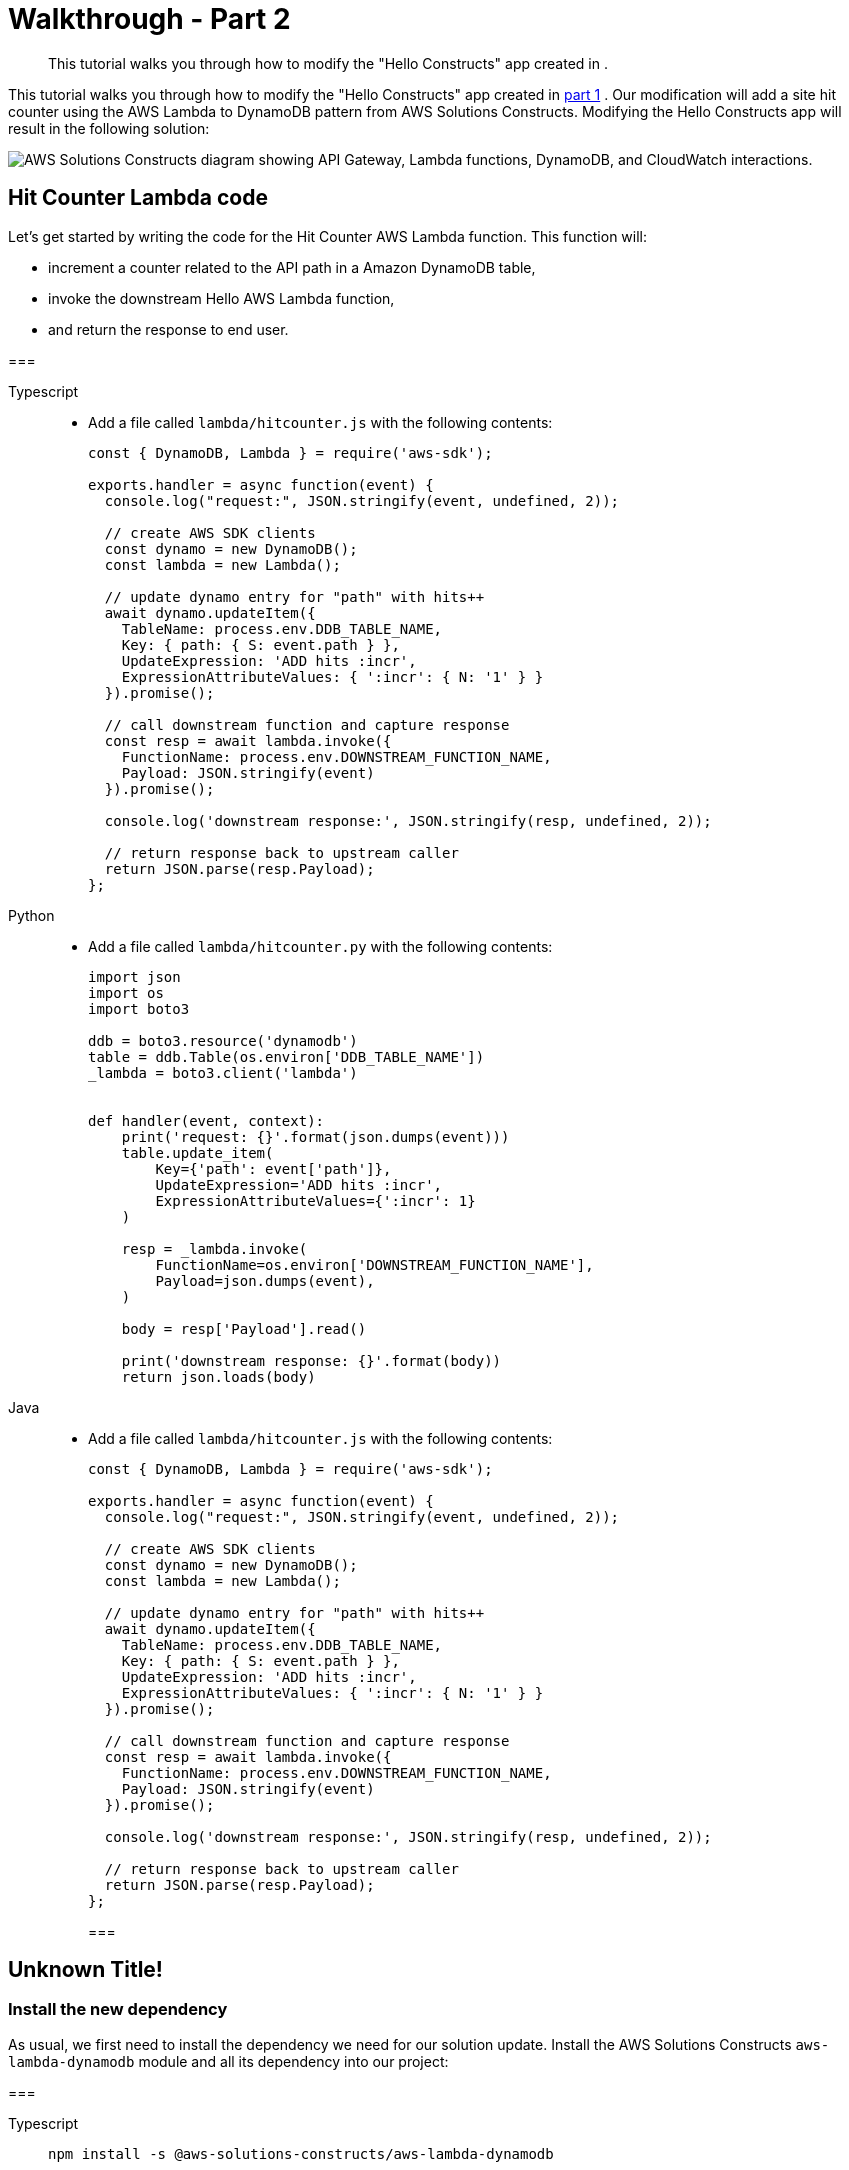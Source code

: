//!!NODE_ROOT <section>

[.topic]
[[walkthrough-part-2-v2,walkthrough-part-2-v2.title]]
= Walkthrough - Part 2
:info_doctype: section
:info_title: Walkthrough - Part 2
:info_titleabbrev: Walkthrough - Part 2
:info_abstract: This tutorial walks you through how to modify the "Hello Constructs" app \
        created in .

[abstract]
--
This tutorial walks you through how to modify the "Hello Constructs" app created in .
--

This tutorial walks you through how to modify the "Hello Constructs" app created in  xref:walkthrough-part-1-v2[part 1,linkend=walkthrough-part-1-v2] . Our modification will add a site hit counter using the AWS Lambda to DynamoDB pattern from AWS Solutions Constructs. Modifying the Hello Constructs app will result in the following solution: 



image::images/tutorial-part2.png["AWS Solutions Constructs diagram showing API Gateway, Lambda functions, DynamoDB, and CloudWatch interactions.",scaledwidth=100%]


[[hit-counter-lambda-code,hit-counter-lambda-code.title]]
== Hit Counter Lambda code

Let's get started by writing the code for the Hit Counter AWS Lambda function. This function will:  



* increment a counter related to the API path in a Amazon DynamoDB table, 
* invoke the downstream Hello AWS Lambda function, 
* and return the response to end user. 


===
[role="tablist"]
Typescript::
* Add a file called `lambda/hitcounter.js` with the following contents: 
+
[source,typescript]
----

const { DynamoDB, Lambda } = require('aws-sdk');

exports.handler = async function(event) {
  console.log("request:", JSON.stringify(event, undefined, 2));

  // create AWS SDK clients
  const dynamo = new DynamoDB();
  const lambda = new Lambda();

  // update dynamo entry for "path" with hits++
  await dynamo.updateItem({
    TableName: process.env.DDB_TABLE_NAME,
    Key: { path: { S: event.path } },
    UpdateExpression: 'ADD hits :incr',
    ExpressionAttributeValues: { ':incr': { N: '1' } }
  }).promise();

  // call downstream function and capture response
  const resp = await lambda.invoke({
    FunctionName: process.env.DOWNSTREAM_FUNCTION_NAME,
    Payload: JSON.stringify(event)
  }).promise();

  console.log('downstream response:', JSON.stringify(resp, undefined, 2));

  // return response back to upstream caller
  return JSON.parse(resp.Payload);
};
----


Python::
* Add a file called `lambda/hitcounter.py` with the following contents: 
+
[source,python]
----

import json
import os
import boto3

ddb = boto3.resource('dynamodb')
table = ddb.Table(os.environ['DDB_TABLE_NAME'])
_lambda = boto3.client('lambda')


def handler(event, context):
    print('request: {}'.format(json.dumps(event)))
    table.update_item(
        Key={'path': event['path']},
        UpdateExpression='ADD hits :incr',
        ExpressionAttributeValues={':incr': 1}
    )

    resp = _lambda.invoke(
        FunctionName=os.environ['DOWNSTREAM_FUNCTION_NAME'],
        Payload=json.dumps(event),
    )

    body = resp['Payload'].read()

    print('downstream response: {}'.format(body))
    return json.loads(body)
----


Java::
* Add a file called `lambda/hitcounter.js` with the following contents:
+
[source,typescript]
----

const { DynamoDB, Lambda } = require('aws-sdk');

exports.handler = async function(event) {
  console.log("request:", JSON.stringify(event, undefined, 2));

  // create AWS SDK clients
  const dynamo = new DynamoDB();
  const lambda = new Lambda();

  // update dynamo entry for "path" with hits++
  await dynamo.updateItem({
    TableName: process.env.DDB_TABLE_NAME,
    Key: { path: { S: event.path } },
    UpdateExpression: 'ADD hits :incr',
    ExpressionAttributeValues: { ':incr': { N: '1' } }
  }).promise();

  // call downstream function and capture response
  const resp = await lambda.invoke({
    FunctionName: process.env.DOWNSTREAM_FUNCTION_NAME,
    Payload: JSON.stringify(event)
  }).promise();

  console.log('downstream response:', JSON.stringify(resp, undefined, 2));

  // return response back to upstream caller
  return JSON.parse(resp.Payload);
};
----
===

[[define-the-resources]]
== Unknown Title!

[[install-the-new-dependency,install-the-new-dependency.title]]
=== Install the new dependency

As usual, we first need to install the dependency we need for our solution update. Install the AWS Solutions Constructs  `aws-lambda-dynamodb` module and all its dependency into our project: 



===
[role="tablist"]
Typescript::
+
[source,typescript]
----

npm install -s @aws-solutions-constructs/aws-lambda-dynamodb
----


Python::
+
[source,python]
----

pip install aws_solutions_constructs.aws_lambda_dynamodb
----


Java::
* Edit the [path]``pom.xml`` file with the following information:
+
[source,xml]
----

<dependency>
    <groupId>software.amazon.awsconstructs</groupId>
    <artifactId>lambdadynamodb</artifactId>
    <version>${solutionconstructs.version}</version>
</dependency>
----
+

Run the command:
+
[source,java]
----

mvn install
----
===


[[w6aab7c17b9b3,define-the-resources.title]]
=== Define the resources

Now, let's update our stack code to accomodate our new architecture.  

First, we are going to import our new dependency and move the "Hello" function outside of the `aws-apigateway-lambda` pattern we created in part 1. 



TypeScript::
* Replace the code in `lib/hello-constructs-stack.ts` with the following: 
+
[source,typescript]
----

import { Construct } from 'constructs';
import { Stack, StackProps } from 'aws-cdk-lib';
import * as lambda from 'aws-cdk-lib/aws-lambda';
import * as api from 'aws-cdk-lib/aws-apigateway';
import * as dynamodb from 'aws-cdk-lib/aws-dynamodb';
import { ApiGatewayToLambda, ApiGatewayToLambdaProps } from '@aws-solutions-constructs/aws-apigateway-lambda';
import { LambdaToDynamoDB, LambdaToDynamoDBProps } from '@aws-solutions-constructs/aws-lambda-dynamodb';

export class HelloConstructsStack extends Stack {
  constructor(scope: Construct, id: string, props?: StackProps) {
    super(scope, id, props);

    // The code that defines your stack goes here

    const helloFunc = new lambda.Function(this, 'HelloHandler', {
      runtime: lambda.Runtime.NODEJS_12_X,
      code: lambda.Code.fromAsset('lambda'),
      handler: 'hello.handler'
    });

    const api_lambda_props: ApiGatewayToLambdaProps = {
      lambdaFunctionProps: {
        code: lambda.Code.fromAsset('lambda'),
        runtime: lambda.Runtime.NODEJS_12_X,
        handler: 'hello.handler'
      },
      apiGatewayProps: {
        defaultMethodOptions: {
          authorizationType: api.AuthorizationType.NONE
        }
      }
    };

    new ApiGatewayToLambda(this, 'ApiGatewayToLambda', api_lambda_props);
  }
}
----


Python::
* Replace the code in `hello_constructs/hello_constructs_stack.py` with the following: 
+
[source,python]
----

from constructs import Construct
from aws_cdk import (
    aws_lambda as _lambda,
    aws_apigateway as apigw,
    aws_dynamodb as ddb,
    App,
    Stack
)
from aws_solutions_constructs import (
    aws_apigateway_lambda as apigw_lambda,
    aws_lambda_dynamodb as lambda_ddb
)

class HelloConstructsStack(Stack):

    def __init__(self, scope: Construct, id: str, **kwargs) -> None:
        super().__init__(scope, id, **kwargs)

        # The code that defines your stack goes here

        self._handler = _lambda.Function(
          self, 'HelloHandler',
          runtime=_lambda.Runtime.PYTHON_3_11,
          handler='hello.handler',
          code=_lambda.Code.from_asset('lambda'),
        )

        apigw_lambda.ApiGatewayToLambda(
            self, 'ApiGatewayToLambda',
            lambda_function_props=_lambda.FunctionProps(
                runtime=_lambda.Runtime.PYTHON_3_11,
                code=_lambda.Code.from_asset('lambda'),
                handler='hello.handler',
            ),
            api_gateway_props=apigw.RestApiProps(
                default_method_options=apigw.MethodOptions(
                    authorization_type=apigw.AuthorizationType.NONE
                )
            )
        )
----


Java::
* Replace the code in [path]``HelloConstructsStack.java`` with the following:
+
[source,java]
----

package com.myorg;

import software.constructs.Construct;
import software.amazon.awscdk.Stack;
import software.amazon.awscdk.StackProps;

import software.amazon.awscdk.services.lambda.*;
import software.amazon.awscdk.services.lambda.Runtime;
import software.amazon.awscdk.services.apigateway.*;
import software.amazon.awsconstructs.services.apigatewaylambda.ApiGatewayToLambda;
import software.amazon.awsconstructs.services.apigatewaylambda.ApiGatewayToLambdaProps;

public class HelloConstructsStack extends Stack {
    public HelloConstructsStack(final Construct scope, final String id) {
        this(scope, id, null);
    }

    public HelloConstructsStack(final Construct scope, final String id, final StackProps props) {
        super(scope, id, props);

        final Function hello = Function.Builder.create(this, "HelloHandler")
                .runtime(Runtime.NODEJS_14_X) // execution environment
                .code(Code.fromAsset("lambda")) // code loaded from the "lambda" directory
                .handler("hello.handler") // file is "hello", function is "handler"
                .build();

        new ApiGatewayToLambda(this, "ApiGatewayToLambdaPattern", new ApiGatewayToLambdaProps.Builder()
                .lambdaFunctionProps(new FunctionProps.Builder()
                        .runtime(Runtime.NODEJS_14_X) // execution environment
                        .code(Code.fromAsset("lambda")) // code loaded from the "lambda" directory
                        .handler("hello.handler") // file is "hello", function is "handler"
                        .build())
                .apiGatewayProps(new RestApiProps.Builder()
                        .defaultMethodOptions(new MethodOptions.Builder()
                                .authorizationType(AuthorizationType.NONE)
                                .build())
                        .build())
                .build());
    }
}
----
===

Next, we are going to add the  `aws-lambda-dynamodb` pattern to build out the hit counter service for our updated architecture. 



image::images/tutorial-part2a.png["AWS Solutions Constructs diagram showing API Gateway, Lambda, DynamoDB, and CloudWatch interactions.",scaledwidth=100%]

The next update below defines the properties for the  `aws-lambda-dynamodb` pattern by defining the AWS Lambda function with the Hit Counter handler. Additionally, the Amazon DynamoDB table is defined with a name of `SolutionsConstructsHits` and a partition key of `path` . 



TypeScript::
* Edit the file `lib/hello-constructs-stack.ts` with the following: 
+
[source,typescript]
----

import { Construct } from 'constructs';
import { Stack, StackProps, RemovalPolicy } from 'aws-cdk-lib';
import * as lambda from 'aws-cdk-lib/aws-lambda';
import * as api from 'aws-cdk-lib/aws-apigateway';
import * as dynamodb from 'aws-cdk-lib/aws-dynamodb';
import { ApiGatewayToLambda, ApiGatewayToLambdaProps } from '@aws-solutions-constructs/aws-apigateway-lambda';
import { LambdaToDynamoDB, LambdaToDynamoDBProps } from '@aws-solutions-constructs/aws-lambda-dynamodb';

export class HelloConstructsStack extends Stack {
  constructor(scope: Construct, id: string, props?: StackProps) {
    super(scope, id, props);

    // The code that defines your stack goes here

    const helloFunc = new lambda.Function(this, 'HelloHandler', {
      runtime: lambda.Runtime.NODEJS_12_X,
      code: lambda.Code.fromAsset('lambda'),
      handler: 'hello.handler'
    });

    // hit counter, aws-lambda-dynamodb pattern
    const lambda_ddb_props: LambdaToDynamoDBProps = {
      lambdaFunctionProps: {
          code: lambda.Code.fromAsset(`lambda`),
          runtime: lambda.Runtime.NODEJS_12_X,
          handler: 'hitcounter.handler',
          environment: {
              DOWNSTREAM_FUNCTION_NAME: helloFunc.functionName
          }
      },
      dynamoTableProps: {
          tableName: 'SolutionsConstructsHits',
          partitionKey: { name: 'path', type: dynamodb.AttributeType.STRING },
          removalPolicy: RemovalPolicy.DESTROY
      }
    };

    const hitcounter = new LambdaToDynamoDB(this, 'LambdaToDynamoDB', lambda_ddb_props);

    const api_lambda_props: ApiGatewayToLambdaProps = {
      lambdaFunctionProps: {
        code: lambda.Code.fromAsset('lambda'),
        runtime: lambda.Runtime.NODEJS_12_X,
        handler: 'hello.handler'
      },
      apiGatewayProps: {
        defaultMethodOptions: {
          authorizationType: api.AuthorizationType.NONE
        }
      }
    };

    new ApiGatewayToLambda(this, 'ApiGatewayToLambda', api_lambda_props);
  }
}
----


Python::
* Edit the file `hello_constructs/hello_constructs_stack.py` with the following: 
+
[source,python]
----

from constructs import Construct
from aws_cdk import (
    aws_lambda as _lambda,
    aws_apigateway as apigw,
    aws_dynamodb as ddb,
    App,
    Stack,
    RemovalPolicy
)
from aws_solutions_constructs import (
    aws_apigateway_lambda as apigw_lambda,
    aws_lambda_dynamodb as lambda_ddb
)


class HelloConstructsStack(Stack):

    def __init__(self, scope: Construct, id: str, **kwargs) -> None:
        super().__init__(scope, id, **kwargs)

        # The code that defines your stack goes here

        self.hello_func = _lambda.Function(
            self, 'HelloHandler',
            runtime=_lambda.Runtime.PYTHON_3_11,
            handler='hello.handler',
            code=_lambda.Code.from_asset('lambda'),
        )

        #  hit counter, aws-lambda-dynamodb pattern
        self.hit_counter = lambda_ddb.LambdaToDynamoDB(
            self, 'LambdaToDynamoDB',
            lambda_function_props=_lambda.FunctionProps(
                runtime=_lambda.Runtime.PYTHON_3_11,
                code=_lambda.Code.from_asset('lambda'),
                handler='hitcounter.handler',
                environment={
                    'DOWNSTREAM_FUNCTION_NAME': self.hello_func.function_name
                }
            ),
            dynamo_table_props=ddb.TableProps(
                table_name='SolutionsConstructsHits',
                partition_key={
                    'name': 'path',
                    'type': ddb.AttributeType.STRING
                },
                removal_policy=RemovalPolicy.DESTROY
            )
        )

        apigw_lambda.ApiGatewayToLambda(
            self, 'ApiGatewayToLambda',
            lambda_function_props=_lambda.FunctionProps(
                runtime=_lambda.Runtime.PYTHON_3_11,
                code=_lambda.Code.from_asset('lambda'),
                handler='hello.handler',
            ),
            api_gateway_props=apigw.RestApiProps(
                default_method_options=apigw.MethodOptions(
                    authorization_type=apigw.AuthorizationType.NONE
                )
            )
        )
----


Java::
* Edit the file [path]``HelloConstructsStack.java`` with the following:
+
[source,java]
----


package com.myorg;

import java.util.Map;
import java.util.HashMap;

import software.constructs.Construct;
import software.amazon.awscdk.RemovalPolicy;
import software.amazon.awscdk.Stack;
import software.amazon.awscdk.StackProps;

import software.amazon.awscdk.services.lambda.*;
import software.amazon.awscdk.services.lambda.Runtime;
import software.amazon.awscdk.services.apigateway.*;
import software.amazon.awscdk.services.dynamodb.*;
import software.amazon.awsconstructs.services.apigatewaylambda.ApiGatewayToLambda;
import software.amazon.awsconstructs.services.apigatewaylambda.ApiGatewayToLambdaProps;
import software.amazon.awsconstructs.services.lambdadynamodb.*;

public class HelloConstructsStack extends Stack {
    public HelloConstructsStack(final Construct scope, final String id) {
        this(scope, id, null);
    }

    public HelloConstructsStack(final Construct scope, final String id, final StackProps props) {
        super(scope, id, props);

        final Function helloFunc = Function.Builder.create(this, "HelloHandler")
                .runtime(Runtime.NODEJS_14_X) // execution environment
                .code(Code.fromAsset("lambda")) // code loaded from the "lambda" directory
                .handler("hello.handler") // file is "hello", function is "handler"
                .build();

        final Map<String, String> lambdaEnvironment = new HashMap<>();
        lambdaEnvironment.put("DOWNSTREAM_FUNCTION_NAME", helloFunc.getFunctionName());

        final LambdaToDynamoDB hitcounter = new LambdaToDynamoDB(this, "LambdaToDynamoDBPattern",
                new LambdaToDynamoDBProps.Builder()
                        .lambdaFunctionProps(new FunctionProps.Builder()
                                .runtime(Runtime.NODEJS_14_X) // execution environment
                                .code(Code.fromAsset("lambda")) // code loaded from the "lambda" directory
                                .handler("hitcounter.handler") // file is "hello", function is "handler"
                                .environment(lambdaEnvironment)
                                .build())
                        .dynamoTableProps(new TableProps.Builder()
                                .tableName("SolutionsConstructsHits")
                                .partitionKey(new Attribute.Builder()
                                        .name("path")
                                        .type(AttributeType.STRING)
                                        .build())
                                .removalPolicy(RemovalPolicy.DESTROY)
                                .build())
                        .build());

        new ApiGatewayToLambda(this, "ApiGatewayToLambdaPattern", new ApiGatewayToLambdaProps.Builder()
                .lambdaFunctionProps(new FunctionProps.Builder()
                        .runtime(Runtime.NODEJS_14_X) // execution environment
                        .code(Code.fromAsset("lambda")) // code loaded from the "lambda" directory
                        .handler("hello.handler") // file is "hello", function is "handler"
                        .build())
                .apiGatewayProps(new RestApiProps.Builder()
                        .defaultMethodOptions(new MethodOptions.Builder()
                                .authorizationType(AuthorizationType.NONE)
                                .build())
                        .build())
                .build());
    }
}
----
===

Next, we need to grant the Hit Counter function created from the  `aws-lambda-dynamodb` pattern added above permission to invoke our Hello function. 



TypeScript::
* Edit the file `lib/hello-constructs-stack.ts` with the following: 
+
[source,typescript]
----

import { Construct } from 'constructs';
import { Stack, StackProps, RemovalPolicy } from 'aws-cdk-lib';
import * as lambda from 'aws-cdk-lib/aws-lambda';
import * as api from 'aws-cdk-lib/aws-apigateway';
import * as dynamodb from 'aws-cdk-lib/aws-dynamodb';
import { ApiGatewayToLambda, ApiGatewayToLambdaProps } from '@aws-solutions-constructs/aws-apigateway-lambda';
import { LambdaToDynamoDB, LambdaToDynamoDBProps } from '@aws-solutions-constructs/aws-lambda-dynamodb';

  export class HelloConstructsStack extends Stack {
    constructor(scope: Construct, id: string, props?: StackProps) {
      super(scope, id, props);

      // The code that defines your stack goes here

      // hello function responding to http requests
      const helloFunc = new lambda.Function(this, 'HelloHandler', {
        runtime: lambda.Runtime.NODEJS_12_X,
        code: lambda.Code.fromAsset('lambda'),
        handler: 'hello.handler'
      });

      // hit counter, aws-lambda-dynamodb pattern
      const lambda_ddb_props: LambdaToDynamoDBProps = {
        lambdaFunctionProps: {
            code: lambda.Code.fromAsset(`lambda`),
            runtime: lambda.Runtime.NODEJS_12_X,
            handler: 'hitcounter.handler',
            environment: {
                DOWNSTREAM_FUNCTION_NAME: helloFunc.functionName
            }
        },
        dynamoTableProps: {
            tableName: 'SolutionsConstructsHits',
            partitionKey: { name: 'path', type: dynamodb.AttributeType.STRING },
            removalPolicy: RemovalPolicy.DESTROY
        }
      };

      const hitcounter = new LambdaToDynamoDB(this, 'LambdaToDynamoDB', lambda_ddb_props);

      // grant the hitcounter lambda role invoke permissions to the hello function
      helloFunc.grantInvoke(hitcounter.lambdaFunction);

      const api_lambda_props: ApiGatewayToLambdaProps = {
        lambdaFunctionProps: {
          code: lambda.Code.fromAsset('lambda'),
          runtime: lambda.Runtime.NODEJS_12_X,
          handler: 'hello.handler'
        },
        apiGatewayProps: {
          defaultMethodOptions: {
            authorizationType: api.AuthorizationType.NONE
          }
        }
      };

      new ApiGatewayToLambda(this, 'ApiGatewayToLambda', api_lambda_props);
    }
  }
----


Python::
* Edit the file `hello_constructs/hello_constructs_stack.py` with the following: 
+
[source,python]
----

from constructs import Construct
from aws_cdk import (
    aws_lambda as _lambda,
    aws_apigateway as apigw,
    aws_dynamodb as ddb,
    App,
    Stack,
    RemovalPolicy
)

from aws_solutions_constructs import (
    aws_apigateway_lambda as apigw_lambda,
    aws_lambda_dynamodb as lambda_ddb
)

class HelloConstructsStack(Stack):

    def __init__(self, scope: Construct, id: str, **kwargs) -> None:
        super().__init__(scope, id, **kwargs)

        # The code that defines your stack goes here

        self.hello_func = _lambda.Function(
          self, 'HelloHandler',
          runtime=_lambda.Runtime.PYTHON_3_11,
          handler='hello.handler',
          code=_lambda.Code.from_asset('lambda'),
        )

        #  hit counter, aws-lambda-dynamodb pattern
        self.hit_counter = lambda_ddb.LambdaToDynamoDB(
            self, 'LambdaToDynamoDB',
            lambda_function_props=_lambda.FunctionProps(
                runtime=_lambda.Runtime.PYTHON_3_11,
                code=_lambda.Code.from_asset('lambda'),
                handler='hitcounter.handler',
                environment={
                    'DOWNSTREAM_FUNCTION_NAME': self.hello_func.function_name
                }
            ),
            dynamo_table_props=ddb.TableProps(
                table_name='SolutionsConstructsHits',
                partition_key={
                    'name': 'path',
                    'type': ddb.AttributeType.STRING
                },
                removal_policy=RemovalPolicy.DESTROY
            )
        )

        # grant the hitcounter lambda role invoke permissions to the hello function
        self.hello_func.grant_invoke(self.hit_counter.lambda_function)

        apigw_lambda.ApiGatewayToLambda(
            self, 'ApiGatewayToLambda',
            lambda_function_props=_lambda.FunctionProps(
                runtime=_lambda.Runtime.PYTHON_3_11,
                code=_lambda.Code.from_asset('lambda'),
                handler='hello.handler',
            ),
            api_gateway_props=apigw.RestApiProps(
                default_method_options=apigw.MethodOptions(
                    authorization_type=apigw.AuthorizationType.NONE
                )
            )
        )
----


Java::
* Edit the file [path]``src/../HelloConstructsStack.java`` with the following:
+
[source,java]
----


package com.myorg;

import java.util.Map;
import java.util.HashMap;

import software.constructs.Construct;
import software.amazon.awscdk.RemovalPolicy;
import software.amazon.awscdk.Stack;
import software.amazon.awscdk.StackProps;

import software.amazon.awscdk.services.lambda.*;
import software.amazon.awscdk.services.lambda.Runtime;
import software.amazon.awscdk.services.apigateway.*;
import software.amazon.awscdk.services.dynamodb.*;
import software.amazon.awsconstructs.services.apigatewaylambda.ApiGatewayToLambda;
import software.amazon.awsconstructs.services.apigatewaylambda.ApiGatewayToLambdaProps;
import software.amazon.awsconstructs.services.lambdadynamodb.*;

public class HelloConstructsStack extends Stack {
    public HelloConstructsStack(final Construct scope, final String id) {
        this(scope, id, null);
    }

    public HelloConstructsStack(final Construct scope, final String id, final StackProps props) {
        super(scope, id, props);

        final Function helloFunc = Function.Builder.create(this, "HelloHandler")
                .runtime(Runtime.NODEJS_14_X) // execution environment
                .code(Code.fromAsset("lambda")) // code loaded from the "lambda" directory
                .handler("hello.handler") // file is "hello", function is "handler"
                .build();

        final Map<String, String> lambdaEnvironment = new HashMap<>();
        lambdaEnvironment.put("DOWNSTREAM_FUNCTION_NAME", helloFunc.getFunctionName());

        final LambdaToDynamoDB hitcounter = new LambdaToDynamoDB(this, "LambdaToDynamoDBPattern",
                new LambdaToDynamoDBProps.Builder()
                        .lambdaFunctionProps(new FunctionProps.Builder()
                                .runtime(Runtime.NODEJS_14_X) // execution environment
                                .code(Code.fromAsset("lambda")) // code loaded from the "lambda" directory
                                .handler("hitcounter.handler") // file is "hello", function is "handler"
                                .environment(lambdaEnvironment)
                                .build())
                        .dynamoTableProps(new TableProps.Builder()
                                .tableName("SolutionsConstructsHits")
                                .partitionKey(new Attribute.Builder()
                                        .name("path")
                                        .type(AttributeType.STRING)
                                        .build())
                                .removalPolicy(RemovalPolicy.DESTROY)
                                .build())
                        .build());

        // grant the hitcounter lambda role invoke permissions to the hello function
        helloFunc.grantInvoke(hitcounter.getLambdaFunction());

        new ApiGatewayToLambda(this, "ApiGatewayToLambdaPattern", new ApiGatewayToLambdaProps.Builder()
                .lambdaFunctionProps(new FunctionProps.Builder()
                        .runtime(Runtime.NODEJS_14_X) // execution environment
                        .code(Code.fromAsset("lambda")) // code loaded from the "lambda" directory
                        .handler("hello.handler") // file is "hello", function is "handler"
                        .build())
                .apiGatewayProps(new RestApiProps.Builder()
                        .defaultMethodOptions(new MethodOptions.Builder()
                                .authorizationType(AuthorizationType.NONE)
                                .build())
                        .build())
                .build());
    }
}
----
===

Finally, we need to update our original  `aws-apigateway-lambda` pattern to utilize our new Hit Counter function that was provisioned with the `aws-lambda-dynamodb` pattern above. 



TypeScript::
* Edit the file `lib/hello-constructs-stack.ts` with the following: 
+
[source,typescript]
----

import { Construct } from 'constructs';
import { Stack, StackProps, RemovalPolicy } from 'aws-cdk-lib';
import * as lambda from 'aws-cdk-lib/aws-lambda';
import * as api from 'aws-cdk-lib/aws-apigateway';
import * as dynamodb from 'aws-cdk-lib/aws-dynamodb';
import { ApiGatewayToLambda, ApiGatewayToLambdaProps } from '@aws-solutions-constructs/aws-apigateway-lambda';
import { LambdaToDynamoDB, LambdaToDynamoDBProps } from '@aws-solutions-constructs/aws-lambda-dynamodb';

export class HelloConstructsStack extends Stack {
  constructor(scope: Construct, id: string, props?: StackProps) {
    super(scope, id, props);

    // The code that defines your stack goes here

    // hello function responding to http requests
    const helloFunc = new lambda.Function(this, 'HelloHandler', {
      runtime: lambda.Runtime.NODEJS_12_X,
      code: lambda.Code.fromAsset('lambda'),
      handler: 'hello.handler'
    });

    // hit counter, aws-lambda-dynamodb pattern
    const lambda_ddb_props: LambdaToDynamoDBProps = {
      lambdaFunctionProps: {
        code: lambda.Code.fromAsset(`lambda`),
        runtime: lambda.Runtime.NODEJS_12_X,
        handler: 'hitcounter.handler',
        environment: {
          DOWNSTREAM_FUNCTION_NAME: helloFunc.functionName
        }
      },
      dynamoTableProps: {
        tableName: 'SolutionsConstructsHits',
        partitionKey: { name: 'path', type: dynamodb.AttributeType.STRING },
        removalPolicy: RemovalPolicy.DESTROY
      }
    };

    const hitcounter = new LambdaToDynamoDB(this, 'LambdaToDynamoDB', lambda_ddb_props);

    // grant the hitcounter lambda role invoke permissions to the hello function
    helloFunc.grantInvoke(hitcounter.lambdaFunction);

    const api_lambda_props: ApiGatewayToLambdaProps = {
      existingLambdaObj: hitcounter.lambdaFunction,
      apiGatewayProps: {
        defaultMethodOptions: {
          authorizationType: api.AuthorizationType.NONE
        }
      }
    };

    new ApiGatewayToLambda(this, 'ApiGatewayToLambda', api_lambda_props);
  }
}
----


Python::
* Edit the file `hello_constructs/hello_constructs_stack.py` with the following: 
+
[source,python]
----

from constructs import Construct
from aws_cdk import (
    aws_lambda as _lambda,
    aws_apigateway as apigw,
    aws_dynamodb as ddb,
    App,
    Stack,
    RemovalPolicy
)

from aws_solutions_constructs import (
    aws_apigateway_lambda as apigw_lambda,
    aws_lambda_dynamodb as lambda_ddb
)

class HelloConstructsStack(Stack):

    def __init__(self, scope: Construct, id: str, **kwargs) -> None:
        super().__init__(scope, id, **kwargs)

        # The code that defines your stack goes here

        self.hello_func = _lambda.Function(
          self, 'HelloHandler',
          runtime=_lambda.Runtime.PYTHON_3_11,
          handler='hello.handler',
          code=_lambda.Code.from_asset('lambda'),
        )

        #  hit counter, aws-lambda-dynamodb pattern
        self.hit_counter = lambda_ddb.LambdaToDynamoDB(
            self, 'LambdaToDynamoDB',
            lambda_function_props=_lambda.FunctionProps(
                runtime=_lambda.Runtime.PYTHON_3_11,
                code=_lambda.Code.from_asset('lambda'),
                handler='hitcounter.handler',
                environment={
                    'DOWNSTREAM_FUNCTION_NAME': self.hello_func.function_name
                }
            ),
            dynamo_table_props=ddb.TableProps(
                table_name='SolutionsConstructsHits',
                partition_key={
                    'name': 'path',
                    'type': ddb.AttributeType.STRING
                },
                removal_policy=RemovalPolicy.DESTROY
            )
        )

        # grant the hitcounter lambda role invoke permissions to the hello function
        self.hello_func.grant_invoke(self.hit_counter.lambda_function)

        apigw_lambda.ApiGatewayToLambda(
            self, 'ApiGatewayToLambda',
            existing_lambda_obj=self.hit_counter.lambda_function,
            api_gateway_props=apigw.RestApiProps(
                default_method_options=apigw.MethodOptions(
                    authorization_type=apigw.AuthorizationType.NONE
                )
            )
        )
----


Java::
* Edit the file [path]``src/../HelloConstructsStack.java`` with the following:
+
[source,java]
----

package com.myorg;

import java.util.Map;
import java.util.HashMap;

import software.constructs.Construct;
import software.amazon.awscdk.RemovalPolicy;
import software.amazon.awscdk.Stack;
import software.amazon.awscdk.StackProps;

import software.amazon.awscdk.services.lambda.*;
import software.amazon.awscdk.services.lambda.Runtime;
import software.amazon.awscdk.services.apigateway.*;
import software.amazon.awscdk.services.dynamodb.*;
import software.amazon.awsconstructs.services.apigatewaylambda.ApiGatewayToLambda;
import software.amazon.awsconstructs.services.apigatewaylambda.ApiGatewayToLambdaProps;
import software.amazon.awsconstructs.services.lambdadynamodb.*;

public class HelloConstructsStack extends Stack {
    public HelloConstructsStack(final Construct scope, final String id) {
        this(scope, id, null);
    }

    public HelloConstructsStack(final Construct scope, final String id, final StackProps props) {
        super(scope, id, props);

        final Function helloFunc = Function.Builder.create(this, "HelloHandler")
                .runtime(Runtime.NODEJS_14_X) // execution environment
                .code(Code.fromAsset("lambda")) // code loaded from the "lambda" directory
                .handler("hello.handler") // file is "hello", function is "handler"
                .build();

        final Map<String, String> lambdaEnvironment = new HashMap<>();
        lambdaEnvironment.put("DOWNSTREAM_FUNCTION_NAME", helloFunc.getFunctionName());

        final LambdaToDynamoDB hitcounter = new LambdaToDynamoDB(this, "LambdaToDynamoDBPattern",
                new LambdaToDynamoDBProps.Builder()
                        .lambdaFunctionProps(new FunctionProps.Builder()
                                .runtime(Runtime.NODEJS_14_X) // execution environment
                                .code(Code.fromAsset("lambda")) // code loaded from the "lambda" directory
                                .handler("hitcounter.handler") // file is "hitcounter", function is "handler"
                                .environment(lambdaEnvironment)
                                .build())
                        .dynamoTableProps(new TableProps.Builder()
                                .tableName("SolutionsConstructsHits")
                                .partitionKey(new Attribute.Builder()
                                        .name("path")
                                        .type(AttributeType.STRING)
                                        .build())
                                .removalPolicy(RemovalPolicy.DESTROY)
                                .build())
                        .build());

        // grant the hitcounter lambda role invoke permissions to the hello function
        helloFunc.grantInvoke(hitcounter.getLambdaFunction());

        final ApiGatewayToLambda apigwLambda = new ApiGatewayToLambda(this, "ApiGatewayToLambdaPattern",
                new ApiGatewayToLambdaProps.Builder()
                        .apiGatewayProps(new RestApiProps.Builder()
                                .defaultMethodOptions(MethodOptions.builder()
                                        .authorizationType(AuthorizationType.NONE)
                                        .build())
                                .build())
                        .existingLambdaObj(hitcounter.getLambdaFunction())
                        .build());
    }
}
----
===


[[review-the-changes,review-the-changes.title]]
== Review the changes

Let`'s build our project and review the changes to our resources that will happen when we deploy this:  



===
[role="tablist"]
Typescript::
+
[source,typescript]
----

npm run build
cdk diff
----


Python::
+
[source,python]
----

cdk diff
----


Java::
+
[source,java]
----

mvn package
cdk diff
----
===

Our output should look like this:  

----
IAM Statement Changes
┌───┬────────────┬────────┬────────────┬────────────┬──────────────┐
│   │ Resource   │ Effect │ Action     │ Principal  │ Condition    │
├───┼────────────┼────────┼────────────┼────────────┼──────────────┤
│ - │ ${ApiGatew │ Allow  │ lambda:Inv │ Service:ap │ "ArnLike": { │
│   │ ayToLambda │        │ okeFunctio │ igateway.a │   "AWS:Sourc │
│   │ PatternLam │        │ n          │ mazonaws.c │ eArn": "arn: │
│   │ bdaFunctio │        │            │ om         │ ${AWS::Parti │
│   │ n5DC51B7E. │        │            │            │ tion}:execut │
│   │ Arn}       │        │            │            │ e-api:${AWS: │
│   │            │        │            │            │ :Region}:${A │
│   │            │        │            │            │ WS::AccountI │
│   │            │        │            │            │ d}:${ApiGate │
│   │            │        │            │            │ wayToLambdaP │
│   │            │        │            │            │ atternLambda │
│   │            │        │            │            │ RestApiC0598 │
│   │            │        │            │            │ E46}/${ApiGa │
│   │            │        │            │            │ tewayToLambd │
│   │            │        │            │            │ aPattern/Lam │
│   │            │        │            │            │ bdaRestApi/D │
│   │            │        │            │            │ eploymentSta │
│   │            │        │            │            │ ge.prod}/*/* │
│   │            │        │            │            │ "            │
│   │            │        │            │            │ }            │
│ - │ ${ApiGatew │ Allow  │ lambda:Inv │ Service:ap │ "ArnLike": { │
│   │ ayToLambda │        │ okeFunctio │ igateway.a │   "AWS:Sourc │
│   │ PatternLam │        │ n          │ mazonaws.c │ eArn": "arn: │
│   │ bdaFunctio │        │            │ om         │ ${AWS::Parti │
│   │ n5DC51B7E. │        │            │            │ tion}:execut │
│   │ Arn}       │        │            │            │ e-api:${AWS: │
│   │            │        │            │            │ :Region}:${A │
│   │            │        │            │            │ WS::AccountI │
│   │            │        │            │            │ d}:${ApiGate │
│   │            │        │            │            │ wayToLambdaP │
│   │            │        │            │            │ atternLambda │
│   │            │        │            │            │ RestApiC0598 │
│   │            │        │            │            │ E46}/test-in │
│   │            │        │            │            │ voke-stage/* │
│   │            │        │            │            │ /*"          │
│   │            │        │            │            │ }            │
│ - │ ${ApiGatew │ Allow  │ lambda:Inv │ Service:ap │ "ArnLike": { │
│   │ ayToLambda │        │ okeFunctio │ igateway.a │   "AWS:Sourc │
│   │ PatternLam │        │ n          │ mazonaws.c │ eArn": "arn: │
│   │ bdaFunctio │        │            │ om         │ ${AWS::Parti │
│   │ n5DC51B7E. │        │            │            │ tion}:execut │
│   │ Arn}       │        │            │            │ e-api:${AWS: │
│   │            │        │            │            │ :Region}:${A │
│   │            │        │            │            │ WS::AccountI │
│   │            │        │            │            │ d}:${ApiGate │
│   │            │        │            │            │ wayToLambdaP │
│   │            │        │            │            │ atternLambda │
│   │            │        │            │            │ RestApiC0598 │
│   │            │        │            │            │ E46}/${ApiGa │
│   │            │        │            │            │ tewayToLambd │
│   │            │        │            │            │ aPattern/Lam │
│   │            │        │            │            │ bdaRestApi/D │
│   │            │        │            │            │ eploymentSta │
│   │            │        │            │            │ ge.prod}/*/" │
│   │            │        │            │            │ }            │
│ - │ ${ApiGatew │ Allow  │ lambda:Inv │ Service:ap │ "ArnLike": { │
│   │ ayToLambda │        │ okeFunctio │ igateway.a │   "AWS:Sourc │
│   │ PatternLam │        │ n          │ mazonaws.c │ eArn": "arn: │
│   │ bdaFunctio │        │            │ om         │ ${AWS::Parti │
│   │ n5DC51B7E. │        │            │            │ tion}:execut │
│   │ Arn}       │        │            │            │ e-api:${AWS: │
│   │            │        │            │            │ :Region}:${A │
│   │            │        │            │            │ WS::AccountI │
│   │            │        │            │            │ d}:${ApiGate │
│   │            │        │            │            │ wayToLambdaP │
│   │            │        │            │            │ atternLambda │
│   │            │        │            │            │ RestApiC0598 │
│   │            │        │            │            │ E46}/test-in │
│   │            │        │            │            │ voke-stage/* │
│   │            │        │            │            │ /"           │
│   │            │        │            │            │ }            │
├───┼────────────┼────────┼────────────┼────────────┼──────────────┤
│ - │ *          │ Allow  │ xray:PutTe │ AWS:${ApiG │              │
│   │            │        │ lemetryRec │ atewayToLa │              │
│   │            │        │ ords       │ mbdaPatter │              │
│   │            │        │ xray:PutTr │ nLambdaFun │              │
│   │            │        │ aceSegment │ ctionServi │              │
│   │            │        │ s          │ ceRole0C12 │              │
│   │            │        │            │ 3D8D}      │              │
├───┼────────────┼────────┼────────────┼────────────┼──────────────┤
│ + │ ${HelloHan │ Allow  │ lambda:Inv │ AWS:${Lamb │              │
│   │ dler.Arn}  │        │ okeFunctio │ daToDynamo │              │
│   │ ${HelloHan │        │ n          │ DBPattern/ │              │
│   │ dler.Arn}: │        │            │ LambdaFunc │              │
│   │ *          │        │            │ tionServic │              │
│   │            │        │            │ eRole}     │              │
├───┼────────────┼────────┼────────────┼────────────┼──────────────┤
│ + │ ${HelloHan │ Allow  │ sts:Assume │ Service:la │              │
│   │ dler/Servi │        │ Role       │ mbda.amazo │              │
│   │ ceRole.Arn │        │            │ naws.com   │              │
│   │ }          │        │            │            │              │
├───┼────────────┼────────┼────────────┼────────────┼──────────────┤
│ + │ ${LambdaTo │ Allow  │ dynamodb:B │ AWS:${Lamb │              │
│   │ DynamoDBPa │        │ atchGetIte │ daToDynamo │              │
│   │ ttern/Dyna │        │ m          │ DBPattern/ │              │
│   │ moTable.Ar │        │ dynamodb:B │ LambdaFunc │              │
│   │ n}         │        │ atchWriteI │ tionServic │              │
│   │            │        │ tem        │ eRole}     │              │
│   │            │        │ dynamodb:C │            │              │
│   │            │        │ onditionCh │            │              │
│   │            │        │ eckItem    │            │              │
│   │            │        │ dynamodb:D │            │              │
│   │            │        │ eleteItem  │            │              │
│   │            │        │ dynamodb:D │            │              │
│   │            │        │ escribeTab │            │              │
│   │            │        │ le         │            │              │
│   │            │        │ dynamodb:G │            │              │
│   │            │        │ etItem     │            │              │
│   │            │        │ dynamodb:G │            │              │
│   │            │        │ etRecords  │            │              │
│   │            │        │ dynamodb:G │            │              │
│   │            │        │ etShardIte │            │              │
│   │            │        │ rator      │            │              │
│   │            │        │ dynamodb:P │            │              │
│   │            │        │ utItem     │            │              │
│   │            │        │ dynamodb:Q │            │              │
│   │            │        │ uery       │            │              │
│   │            │        │ dynamodb:S │            │              │
│   │            │        │ can        │            │              │
│   │            │        │ dynamodb:U │            │              │
│   │            │        │ pdateItem  │            │              │
├───┼────────────┼────────┼────────────┼────────────┼──────────────┤
│ + │ ${LambdaTo │ Allow  │ lambda:Inv │ Service:ap │ "ArnLike": { │
│   │ DynamoDBPa │        │ okeFunctio │ igateway.a │   "AWS:Sourc │
│   │ ttern/Lamb │        │ n          │ mazonaws.c │ eArn": "arn: │
│   │ daFunction │        │            │ om         │ ${AWS::Parti │
│   │ .Arn}      │        │            │            │ tion}:execut │
│   │            │        │            │            │ e-api:${AWS: │
│   │            │        │            │            │ :Region}:${A │
│   │            │        │            │            │ WS::AccountI │
│   │            │        │            │            │ d}:${ApiGate │
│   │            │        │            │            │ wayToLambdaP │
│   │            │        │            │            │ atternLambda │
│   │            │        │            │            │ RestApiC0598 │
│   │            │        │            │            │ E46}/${ApiGa │
│   │            │        │            │            │ tewayToLambd │
│   │            │        │            │            │ aPattern/Lam │
│   │            │        │            │            │ bdaRestApi/D │
│   │            │        │            │            │ eploymentSta │
│   │            │        │            │            │ ge.prod}/*/* │
│   │            │        │            │            │ "            │
│   │            │        │            │            │ }            │
│ + │ ${LambdaTo │ Allow  │ lambda:Inv │ Service:ap │ "ArnLike": { │
│   │ DynamoDBPa │        │ okeFunctio │ igateway.a │   "AWS:Sourc │
│   │ ttern/Lamb │        │ n          │ mazonaws.c │ eArn": "arn: │
│   │ daFunction │        │            │ om         │ ${AWS::Parti │
│   │ .Arn}      │        │            │            │ tion}:execut │
│   │            │        │            │            │ e-api:${AWS: │
│   │            │        │            │            │ :Region}:${A │
│   │            │        │            │            │ WS::AccountI │
│   │            │        │            │            │ d}:${ApiGate │
│   │            │        │            │            │ wayToLambdaP │
│   │            │        │            │            │ atternLambda │
│   │            │        │            │            │ RestApiC0598 │
│   │            │        │            │            │ E46}/test-in │
│   │            │        │            │            │ voke-stage/* │
│   │            │        │            │            │ /*"          │
│   │            │        │            │            │ }            │
│ + │ ${LambdaTo │ Allow  │ lambda:Inv │ Service:ap │ "ArnLike": { │
│   │ DynamoDBPa │        │ okeFunctio │ igateway.a │   "AWS:Sourc │
│   │ ttern/Lamb │        │ n          │ mazonaws.c │ eArn": "arn: │
│   │ daFunction │        │            │ om         │ ${AWS::Parti │
│   │ .Arn}      │        │            │            │ tion}:execut │
│   │            │        │            │            │ e-api:${AWS: │
│   │            │        │            │            │ :Region}:${A │
│   │            │        │            │            │ WS::AccountI │
│   │            │        │            │            │ d}:${ApiGate │
│   │            │        │            │            │ wayToLambdaP │
│   │            │        │            │            │ atternLambda │
│   │            │        │            │            │ RestApiC0598 │
│   │            │        │            │            │ E46}/${ApiGa │
│   │            │        │            │            │ tewayToLambd │
│   │            │        │            │            │ aPattern/Lam │
│   │            │        │            │            │ bdaRestApi/D │
│   │            │        │            │            │ eploymentSta │
│   │            │        │            │            │ ge.prod}/*/" │
│   │            │        │            │            │ }            │
│ + │ ${LambdaTo │ Allow  │ lambda:Inv │ Service:ap │ "ArnLike": { │
│   │ DynamoDBPa │        │ okeFunctio │ igateway.a │   "AWS:Sourc │
│   │ ttern/Lamb │        │ n          │ mazonaws.c │ eArn": "arn: │
│   │ daFunction │        │            │ om         │ ${AWS::Parti │
│   │ .Arn}      │        │            │            │ tion}:execut │
│   │            │        │            │            │ e-api:${AWS: │
│   │            │        │            │            │ :Region}:${A │
│   │            │        │            │            │ WS::AccountI │
│   │            │        │            │            │ d}:${ApiGate │
│   │            │        │            │            │ wayToLambdaP │
│   │            │        │            │            │ atternLambda │
│   │            │        │            │            │ RestApiC0598 │
│   │            │        │            │            │ E46}/test-in │
│   │            │        │            │            │ voke-stage/* │
│   │            │        │            │            │ /"           │
│   │            │        │            │            │ }            │
├───┼────────────┼────────┼────────────┼────────────┼──────────────┤
│ + │ ${LambdaTo │ Allow  │ sts:Assume │ Service:la │              │
│   │ DynamoDBPa │        │ Role       │ mbda.amazo │              │
│   │ ttern/Lamb │        │            │ naws.com   │              │
│   │ daFunction │        │            │            │              │
│   │ ServiceRol │        │            │            │              │
│   │ e.Arn}     │        │            │            │              │
├───┼────────────┼────────┼────────────┼────────────┼──────────────┤
│ + │ *          │ Allow  │ xray:PutTe │ AWS:${Lamb │              │
│   │            │        │ lemetryRec │ daToDynamo │              │
│   │            │        │ ords       │ DBPattern/ │              │
│   │            │        │ xray:PutTr │ LambdaFunc │              │
│   │            │        │ aceSegment │ tionServic │              │
│   │            │        │ s          │ eRole}     │              │
├───┼────────────┼────────┼────────────┼────────────┼──────────────┤
│ + │ arn:${AWS: │ Allow  │ logs:Creat │ AWS:${Lamb │              │
│   │ :Partition │        │ eLogGroup  │ daToDynamo │              │
│   │ }:logs:${A │        │ logs:Creat │ DBPattern/ │              │
│   │ WS::Region │        │ eLogStream │ LambdaFunc │              │
│   │ }:${AWS::A │        │ logs:PutLo │ tionServic │              │
│   │ ccountId}: │        │ gEvents    │ eRole}     │              │
│   │ log-group: │        │            │            │              │
│   │ /aws/lambd │        │            │            │              │
│   │ a/*        │        │            │            │              │
└───┴────────────┴────────┴────────────┴────────────┴──────────────┘
IAM Policy Changes
┌───┬──────────────────────────────┬───────────────────────────────┐
│   │ Resource                     │ Managed Policy ARN            │
├───┼──────────────────────────────┼───────────────────────────────┤
│ + │ ${HelloHandler/ServiceRole}  │ arn:${AWS::Partition}:iam::aw │
│   │                              │ s:policy/service-role/AWSLamb │
│   │                              │ daBasicExecutionRole          │
└───┴──────────────────────────────┴───────────────────────────────┘
(NOTE: There may be security-related changes not in this list. See https://github.com/aws/aws-cdk/issues/1299)

Resources
[-] AWS::IAM::Role ApiGatewayToLambdaPatternLambdaFunctionServiceRole0C123D8D destroy
[-] AWS::IAM::Policy ApiGatewayToLambdaPatternLambdaFunctionServiceRoleDefaultPolicy253751F2 destroy
[-] AWS::Lambda::Function ApiGatewayToLambdaPatternLambdaFunction5DC51B7E destroy
[-] AWS::ApiGateway::Deployment ApiGatewayToLambdaPatternLambdaRestApiDeployment4109DB93346ab5d96a64d161f4cf4f020d3cdf94 destroy
[+] AWS::IAM::Role HelloHandler/ServiceRole HelloHandlerServiceRole11EF7C63 
[+] AWS::Lambda::Function HelloHandler HelloHandler2E4FBA4D 
[+] AWS::IAM::Role LambdaToDynamoDBPattern/LambdaFunctionServiceRole LambdaToDynamoDBPatternLambdaFunctionServiceRoleAAE562DF 
[+] AWS::IAM::Policy LambdaToDynamoDBPattern/LambdaFunctionServiceRole/DefaultPolicy LambdaToDynamoDBPatternLambdaFunctionServiceRoleDefaultPolicy13FCEF5D 
[+] AWS::Lambda::Function LambdaToDynamoDBPattern/LambdaFunction LambdaToDynamoDBPatternLambdaFunctionCEB12909 
[+] AWS::DynamoDB::Table LambdaToDynamoDBPattern/DynamoTable LambdaToDynamoDBPatternDynamoTable4B679F88 
[+] AWS::ApiGateway::Deployment ApiGatewayToLambdaPattern/LambdaRestApi/Deployment ApiGatewayToLambdaPatternLambdaRestApiDeployment4109DB93cb22f0825c29c1c2a437398f022ebdb0 
[~] AWS::ApiGateway::Stage ApiGatewayToLambdaPattern/LambdaRestApi/DeploymentStage.prod ApiGatewayToLambdaPatternLambdaRestApiDeploymentStageprodFDEB8074 
 └─ [~] DeploymentId
     └─ [~] .Ref:
         ├─ [-] ApiGatewayToLambdaPatternLambdaRestApiDeployment4109DB93346ab5d96a64d161f4cf4f020d3cdf94
         └─ [+] ApiGatewayToLambdaPatternLambdaRestApiDeployment4109DB93cb22f0825c29c1c2a437398f022ebdb0
[~] AWS::Lambda::Permission ApiGatewayToLambdaPattern/LambdaRestApi/Default/{proxy+}/ANY/ApiPermission.HelloConstructsStackApiGatewayToLambdaPatternLambdaRestApi553584F5.ANY..{proxy+} ApiGatewayToLambdaPatternLambdaRestApiproxyANYApiPermissionHelloConstructsStackApiGatewayToLambdaPatternLambdaRestApi553584F5ANYproxy1D514583 replace
 └─ [~] FunctionName (requires replacement)
     └─ [~] .Fn::GetAtt:
         └─ @@ -1,4 +1,4 @@
            [ ] [
            [-]   "ApiGatewayToLambdaPatternLambdaFunction5DC51B7E",
            [+]   "LambdaToDynamoDBPatternLambdaFunctionCEB12909",
            [ ]   "Arn"
            [ ] ]
[~] AWS::Lambda::Permission ApiGatewayToLambdaPattern/LambdaRestApi/Default/{proxy+}/ANY/ApiPermission.Test.HelloConstructsStackApiGatewayToLambdaPatternLambdaRestApi553584F5.ANY..{proxy+} ApiGatewayToLambdaPatternLambdaRestApiproxyANYApiPermissionTestHelloConstructsStackApiGatewayToLambdaPatternLambdaRestApi553584F5ANYproxyA134B3D7 replace
 └─ [~] FunctionName (requires replacement)
     └─ [~] .Fn::GetAtt:
         └─ @@ -1,4 +1,4 @@
            [ ] [
            [-]   "ApiGatewayToLambdaPatternLambdaFunction5DC51B7E",
            [+]   "LambdaToDynamoDBPatternLambdaFunctionCEB12909",
            [ ]   "Arn"
            [ ] ]
[~] AWS::ApiGateway::Method ApiGatewayToLambdaPattern/LambdaRestApi/Default/{proxy+}/ANY ApiGatewayToLambdaPatternLambdaRestApiproxyANY321FD2C2 
 └─ [~] Integration
     └─ [~] .Uri:
         └─ [~] .Fn::Join:
             └─ @@ -12,7 +12,7 @@
                [ ] ":lambda:path/2015-03-31/functions/",
                [ ] {
                [ ]   "Fn::GetAtt": [
                [-]     "ApiGatewayToLambdaPatternLambdaFunction5DC51B7E",
                [+]     "LambdaToDynamoDBPatternLambdaFunctionCEB12909",
                [ ]     "Arn"
                [ ]   ]
                [ ] },
[~] AWS::Lambda::Permission ApiGatewayToLambdaPattern/LambdaRestApi/Default/ANY/ApiPermission.HelloConstructsStackApiGatewayToLambdaPatternLambdaRestApi553584F5.ANY.. ApiGatewayToLambdaPatternLambdaRestApiANYApiPermissionHelloConstructsStackApiGatewayToLambdaPatternLambdaRestApi553584F5ANY5ABB21A5 replace
 └─ [~] FunctionName (requires replacement)
     └─ [~] .Fn::GetAtt:
         └─ @@ -1,4 +1,4 @@
            [ ] [
            [-]   "ApiGatewayToLambdaPatternLambdaFunction5DC51B7E",
            [+]   "LambdaToDynamoDBPatternLambdaFunctionCEB12909",
            [ ]   "Arn"
            [ ] ]
[~] AWS::Lambda::Permission ApiGatewayToLambdaPattern/LambdaRestApi/Default/ANY/ApiPermission.Test.HelloConstructsStackApiGatewayToLambdaPatternLambdaRestApi553584F5.ANY.. ApiGatewayToLambdaPatternLambdaRestApiANYApiPermissionTestHelloConstructsStackApiGatewayToLambdaPatternLambdaRestApi553584F5ANY7AB6A51B replace
 └─ [~] FunctionName (requires replacement)
     └─ [~] .Fn::GetAtt:
         └─ @@ -1,4 +1,4 @@
            [ ] [
            [-]   "ApiGatewayToLambdaPatternLambdaFunction5DC51B7E",
            [+]   "LambdaToDynamoDBPatternLambdaFunctionCEB12909",
            [ ]   "Arn"
            [ ] ]
[~] AWS::ApiGateway::Method ApiGatewayToLambdaPattern/LambdaRestApi/Default/ANY ApiGatewayToLambdaPatternLambdaRestApiANY07ADEFED 
 └─ [~] Integration
     └─ [~] .Uri:
         └─ [~] .Fn::Join:
             └─ @@ -12,7 +12,7 @@
                [ ] ":lambda:path/2015-03-31/functions/",
                [ ] {
                [ ]   "Fn::GetAtt": [
                [-]     "ApiGatewayToLambdaPatternLambdaFunction5DC51B7E",
                [+]     "LambdaToDynamoDBPatternLambdaFunctionCEB12909",
                [ ]     "Arn"
                [ ]   ]
                [ ] },
----


[[cdk-deploy-1,cdk-deploy-1.title]]
== cdk deploy

Okay, ready to deploy?  

[source]
----

cdk deploy
----


[[stack-outputs-1,stack-outputs-1.title]]
== Stack outputs

When deployment is complete, you`'ll notice this line:  

----
Outputs:
  HelloConstructsStack.RestApiEndpoint0551178A = https://`xxxxxxxxxx`.execute-api.us-east-1.amazonaws.com/prod/
----


[[testing-your-app-1,testing-your-app-1.title]]
== Testing your app

Let`'s try to hit this endpoint with curl. Copy the URL and execute (your prefix and region will likely be different).  

[source,bash]
----

curl https://
  xxxxxxxxxx
  .execute-api.us-east-1.amazonaws.com/prod/
----

Output should look like this:  

----
Hello, AWS Solutions Constructs! You've hit /
----

Now, let's review the  `SolutionsConstructsHits` Amazon DynamoDB table. 

. Go to the DynamoDB console. 
. Make sure you are in the Region where you created the table.
. Select *Tables* in the navigation pane and select the  *SolutionsConstructsHits* table.  
. Open the table and select "`Items`" or "`Explore table items`" (depending upon which version of the Dyamodb console you are using). 
. You should see how many hits you got for each path (the data below reflects running the curl command 3 times with 3 different resources at the end of the URL).
+
image::images/tutorial-part2b.png["Table showing paths and their corresponding hit counts, with three entries listed.",scaledwidth=100%]
. Try hitting a new path and refresh the Items view. You should see a new item with a `hits` count of one. 

If this is the output you received, your app works!  

[[clean-up,clean-up.title]]
== Clean up

To avoid unexpected charges to your account, make sure you clean up your CDK stack.  

You can either delete the stack through the AWS CloudFormation console or use cdk destroy: 

[source,python]
----

cdk destroy
----

You'll be asked:  

[source,python]
----

Are you sure you want to delete: HelloConstructsStack (y/n)?
----

Hit "`y`" and you`'ll see your stack being destroyed.  